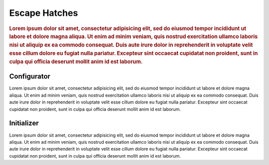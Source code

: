 ##############
Escape Hatches
##############

.. rubric:: Lorem ipsum dolor sit amet, consectetur adipisicing elit, sed do eiusmod tempor
            incididunt ut labore et dolore magna aliqua. Ut enim ad minim veniam, quis nostrud
            exercitation ullamco laboris nisi ut aliquip ex ea commodo consequat. Duis aute irure
            dolor in reprehenderit in voluptate velit esse cillum dolore eu fugiat nulla pariatur.
            Excepteur sint occaecat cupidatat non proident, sunt in culpa qui officia deserunt
            mollit anim id est laborum.


Configurator
============

Lorem ipsum dolor sit amet, consectetur adipisicing elit, sed do eiusmod tempor incididunt ut
labore et dolore magna aliqua. Ut enim ad minim veniam, quis nostrud exercitation ullamco laboris
nisi ut aliquip ex ea commodo consequat. Duis aute irure dolor in reprehenderit in voluptate velit
esse cillum dolore eu fugiat nulla pariatur. Excepteur sint occaecat cupidatat non proident, sunt
in culpa qui officia deserunt mollit anim id est laborum.


Initializer
===========

Lorem ipsum dolor sit amet, consectetur adipisicing elit, sed do eiusmod tempor incididunt ut
labore et dolore magna aliqua. Ut enim ad minim veniam, quis nostrud exercitation ullamco laboris
nisi ut aliquip ex ea commodo consequat. Duis aute irure dolor in reprehenderit in voluptate velit
esse cillum dolore eu fugiat nulla pariatur. Excepteur sint occaecat cupidatat non proident, sunt
in culpa qui officia deserunt mollit anim id est laborum.
